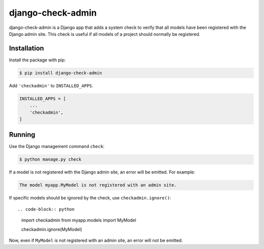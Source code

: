==================
django-check-admin
==================

django-check-admin is a Django app that adds a system check to verify that all
models have been registered with the Django admin site. This check is useful if
all models of a project should normally be registered.


Installation
============

Install the package with pip:

.. code-block::

    $ pip install django-check-admin

Add ``'checkadmin'`` to ``INSTALLED_APPS``.

.. code-block:: python

    INSTALLED_APPS = [
        ...
        'checkadmin',
    ]


Running
=======

Use the Django management command ``check``:

.. code-block::

    $ python manage.py check

If a model is not registered with the Django admin site, an error will be
emitted. For example:

.. code-block::

    The model myapp.MyModel is not registered with an admin site.

If specific models should be ignored by the check, use
``checkadmin.ignore()``::

.. code-block:: python

   import checkadmin
   from myapp.models import MyModel

   checkadmin.ignore(MyModel)

Now, even if ``MyModel`` is not registered with an admin site, an error will
not be emitted.


